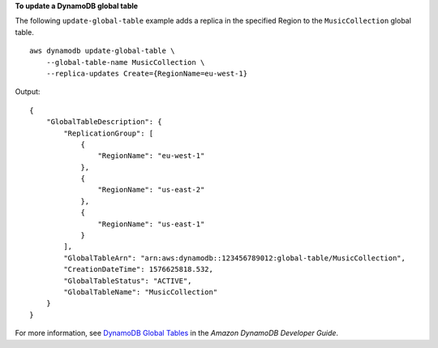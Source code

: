 **To update a DynamoDB global table**

The following ``update-global-table`` example adds a replica in the specified Region to the ``MusicCollection`` global table. ::

    aws dynamodb update-global-table \
        --global-table-name MusicCollection \
        --replica-updates Create={RegionName=eu-west-1}

Output::

    {
        "GlobalTableDescription": {
            "ReplicationGroup": [
                {
                    "RegionName": "eu-west-1"
                },
                {
                    "RegionName": "us-east-2"
                },
                {
                    "RegionName": "us-east-1"
                }
            ],
            "GlobalTableArn": "arn:aws:dynamodb::123456789012:global-table/MusicCollection",
            "CreationDateTime": 1576625818.532,
            "GlobalTableStatus": "ACTIVE",
            "GlobalTableName": "MusicCollection"
        }
    }

For more information, see `DynamoDB Global Tables <https://docs.aws.amazon.com/amazondynamodb/latest/developerguide/GlobalTables.html>`__ in the *Amazon DynamoDB Developer Guide*.
